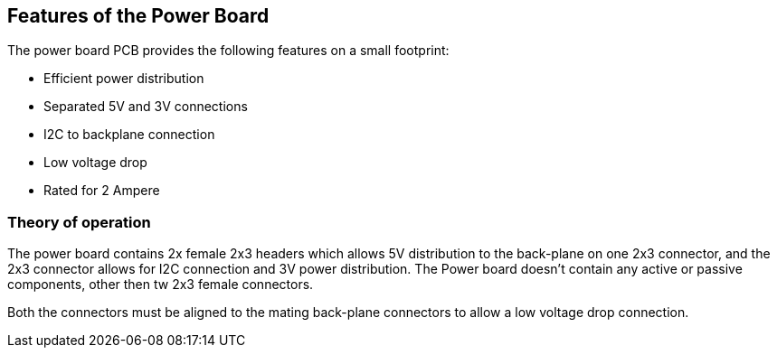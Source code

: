:imagesdir: assets/images
:includesdir: include

== Features of the Power Board
The power board PCB provides the following features on a small footprint:

- Efficient power distribution
- Separated 5V and 3V connections
- I2C to backplane connection
- Low voltage drop
- Rated for 2 Ampere 

=== Theory of operation
The power board contains 2x female 2x3 headers which allows 5V distribution to the back-plane on one 2x3 connector, and the 2x3 connector allows for I2C connection and 3V power distribution. The Power board doesn't contain any active or passive components, other then tw 2x3 female connectors. 

Both the connectors must be aligned to the mating back-plane connectors to allow a low voltage drop connection.